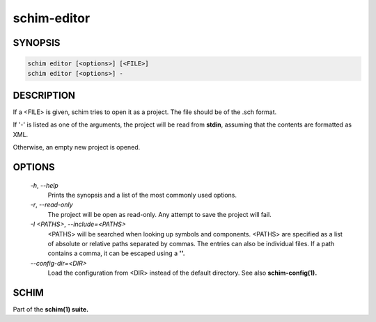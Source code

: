 ============
schim-editor
============

SYNOPSIS
========

.. code-block:: none

   schim editor [<options>] [<FILE>]
   schim editor [<options>] -

DESCRIPTION
===========

If a <FILE> is given, schim tries to open it as a project. The file
should be of the .sch format.

If '-' is listed as one of the arguments, the project will be read from
**stdin**, assuming that the contents are formatted as XML.

Otherwise, an empty new project is opened.

OPTIONS
=======

   `-h`, `--help`
      Prints the synopsis and a list of the most commonly used options.

   `-r`, `--read-only`
      The project will be open as read-only. Any attempt to save the
      project will fail.

   `-I <PATHS>`, `--include=\<PATHS\>`
      <PATHS> will be searched when looking up symbols and components.
      <PATHS> are specified as a list of absolute or relative paths
      separated by commas. The entries can also be individual files. If
      a path contains a comma, it can be escaped using a **'\'.**

   `--config-dir=\<DIR\>`
      Load the configuration from <DIR> instead of the default
      directory. See also **schim-config(1).**

SCHIM
=====

Part of the **schim(1) suite.**

